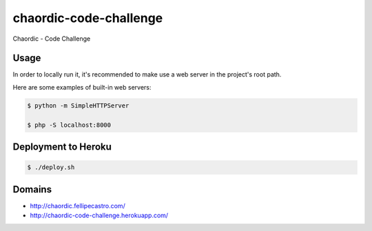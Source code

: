 chaordic-code-challenge
=======================

Chaordic - Code Challenge

Usage
-----

In order to locally run it, it's recommended to make use a web server in the project's root path.

Here are some examples of built-in web servers:

.. code-block:: bash

    $ python -m SimpleHTTPServer

    $ php -S localhost:8000

Deployment to Heroku
--------------------

.. code-block:: bash

    $ ./deploy.sh

Domains
-------

- `<http://chaordic.fellipecastro.com/>`_
- `<http://chaordic-code-challenge.herokuapp.com/>`_
